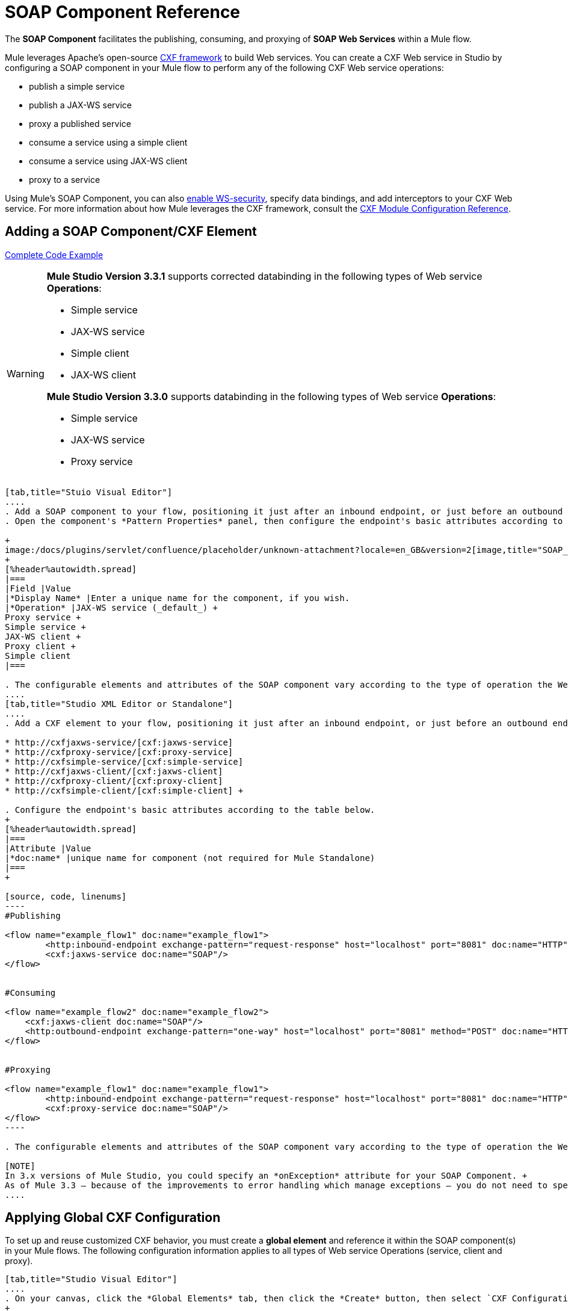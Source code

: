 = SOAP Component Reference

The *SOAP Component* facilitates the publishing, consuming, and proxying of *SOAP Web Services* within a Mule flow.

Mule leverages Apache's open-source http://cxf.apache.org/docs/a-simple-jax-ws-service.html[CXF framework] to build Web services. You can create a CXF Web service in Studio by configuring a SOAP component in your Mule flow to perform any of the following CXF Web service operations:

* publish a simple service
* publish a JAX-WS service
* proxy a published service
* consume a service using a simple client
* consume a service using JAX-WS client
* proxy to a service

Using Mule's SOAP Component, you can also link:/mule-user-guide/v/3.6/enabling-ws-security[enable WS-security], specify data bindings, and add interceptors to your CXF Web service. For more information about how Mule leverages the CXF framework, consult the link:/mule-user-guide/v/3.6/cxf-module-configuration-reference[CXF Module Configuration Reference].

== Adding a SOAP Component/CXF Element

<<Complete Code Example>>

[WARNING]
====
*Mule Studio Version 3.3.1* supports corrected databinding in the following types of Web service *Operations*:

* Simple service
* JAX-WS service
* Simple client
* JAX-WS client

*Mule Studio Version 3.3.0* supports databinding in the following types of Web service *Operations*:

* Simple service
* JAX-WS service
* Proxy service
====

[tabs]
------
[tab,title="Stuio Visual Editor"]
....
. Add a SOAP component to your flow, positioning it just after an inbound endpoint, or just before an outbound endpoint.
. Open the component's *Pattern Properties* panel, then configure the endpoint's basic attributes according to the table below. +

+
image:/docs/plugins/servlet/confluence/placeholder/unknown-attachment?locale=en_GB&version=2[image,title="SOAP_general.png"]
+
[%header%autowidth.spread]
|===
|Field |Value
|*Display Name* |Enter a unique name for the component, if you wish.
|*Operation* |JAX-WS service (_default_) +
Proxy service +
Simple service +
JAX-WS client +
Proxy client +
Simple client
|===

. The configurable elements and attributes of the SOAP component vary according to the type of operation the Web service is performing. Consult the sub-sections below for detailed configuration information.
....
[tab,title="Studio XML Editor or Standalone"]
....
. Add a CXF element to your flow, positioning it just after an inbound endpoint, or just before an outbound endpoint (see code sample below). The types of CXF element available are as follows:

* http://cxfjaxws-service/[cxf:jaxws-service]
* http://cxfproxy-service/[cxf:proxy-service]
* http://cxfsimple-service/[cxf:simple-service]
* http://cxfjaxws-client/[cxf:jaxws-client]
* http://cxfproxy-client/[cxf:proxy-client]
* http://cxfsimple-client/[cxf:simple-client] +

. Configure the endpoint's basic attributes according to the table below.
+
[%header%autowidth.spread]
|===
|Attribute |Value
|*doc:name* |unique name for component (not required for Mule Standalone)
|===
+

[source, code, linenums]
----
#Publishing
     
<flow name="example_flow1" doc:name="example_flow1">
        <http:inbound-endpoint exchange-pattern="request-response" host="localhost" port="8081" doc:name="HTTP"/>
        <cxf:jaxws-service doc:name="SOAP"/>
</flow>
  
     
#Consuming
  
<flow name="example_flow2" doc:name="example_flow2">
    <cxf:jaxws-client doc:name="SOAP"/>
    <http:outbound-endpoint exchange-pattern="one-way" host="localhost" port="8081" method="POST" doc:name="HTTP"/>
</flow>
    
    
#Proxying
    
<flow name="example_flow1" doc:name="example_flow1">
        <http:inbound-endpoint exchange-pattern="request-response" host="localhost" port="8081" doc:name="HTTP"/>
        <cxf:proxy-service doc:name="SOAP"/>
</flow>
----

. The configurable elements and attributes of the SOAP component vary according to the type of operation the Web service is performing. Consult the sub-sections below for detailed configuration information.

[NOTE]
In 3.x versions of Mule Studio, you could specify an *onException* attribute for your SOAP Component. +
As of Mule 3.3 — because of the improvements to error handling which manage exceptions — you do not need to specify an *onException* attribute.
....
------

== Applying Global CXF Configuration

To set up and reuse customized CXF behavior, you must create a *global element* and reference it within the SOAP component(s) in your Mule flows. The following configuration information applies to all types of Web service Operations (service, client and proxy).

[tabs]
------
[tab,title="Studio Visual Editor"]
....
. On your canvas, click the *Global Elements* tab, then click the *Create* button, then select `CXF Configuration` from the list of available options. 
+

[NOTE]
You can also create a *Global CXF Element* directly from the SOAP component's *Pattern Properties* panel. Next to the *Config Reference* field, click the image:/docs/s/en_GB/3391/c989735defd8798a9d5e69c058c254be2e5a762b.76/_/images/icons/emoticons/add.png[(plus)] icon to open the *Global Element Properties* panel.
+

image:/docs/plugins/servlet/confluence/placeholder/unknown-attachment?locale=en_GB&version=2[image,title="global.png"] +

. Configure the global CXF configuration attributes according to the table below. +
 +
image:/docs/plugins/servlet/confluence/placeholder/unknown-attachment?locale=en_GB&version=2[image,title="global_properties.png"] +

+
[%header%autowidth.spread]
|===
|Field |Value |Description
|*Name* |unique name |Enter a unique name for the global element, if you wish.
|*Configuration Location* |filepath/filename.xml |If you have created an `.xml` file that supplies the specifics of how you want your CXF elements to behave, enter the file path of your CXF configuration file.
|*Enable Mule Soap Headers* |true (_default_) +
false  |If set to true (i.e. checked) this attribute ensures that Mule can add a header to a SOAP message when required as part of the message's processing. +
For example, if your SOAP messages will be processed by a third-party schema which prohibits deviations from very specific message properties and will not process messages with Mule headers, set this attribute to false (i.e. uncheck).
|*Initialize Static Bus Instance* |true (_default_) +
false  |If set to true, (i.e. checked) this attribute ensures that the CXF Web service uses Mule transports instead of http://cxf.apache.org/docs/transports.html[CXF transports].
|===
. Click the *Message Flow* tab to return to your canvas.
. Open the Pattern Properties panel of the SOAP component, again.
. Use the drop down menu in the *Config Reference* field to select the global CXF element you created. +

+
image:/docs/plugins/servlet/confluence/placeholder/unknown-attachment?locale=en_GB&version=2[image,title="select_global.png"] +
+

. Click *OK* to save your changes to the SOAP component.
....
[tab,title="Studio XML Editor or Standalone"]
....
. Above all flows in your Mule project, add a global http://cxfconfiguration/[cxf:configuration] element. Refer to code sample below.
. Configure the global CXF configuration attributes according to the table below.
+
[%header%autowidth.spread]
|====
|Attribute |Value |Description
|*name* |unique name |Enter a unique name for the global element, if you wish. (not required for Mule Standalone)
|*enableMuleSoapHeaders* |true +
false  |If set to true`,` this attribute ensures that Mule can add a header to a SOAP message when required as part of the message's processing. +
For example, if your SOAP messages will be processed by a third-party schema which prohibits deviations from very specific message properties and will not process messages with Mule headers, set this attribute to false.
|*initializeStaticBusInstance* |true +
false  |If set to true, (i.e. checked) this attribute ensures that the CXF Web service uses Mule transports instead of http://cxf.apache.org/docs/transports.html[CXF transports].
|*configurationLocation* |filepath/filename.xml |If you have created an `.xml` file that supplies the specifics of how you want your CXF elements to behave, enter the file path of your CXF configuration file.
|====
. To the CXF element within your flow, add a `configuration-ref` attribute to reference the global CXF configuration element. Refer to code sample below.

[source, xml, linenums]
----
<cxf:configuration name="CXF_Configuration" enableMuleSoapHeaders="true" initializeStaticBusInstance="true" doc:name="CXF Configuration" configurationLocation="src/test/resources/filename.xml"/>
 
<flow name="example_flow1" doc:name="example_flow1">
...
    <cxf:jaxws-client doc:name="SOAP" configuration-ref="CXF_Configuration"/>
    <http:outbound-endpoint exchange-pattern="request-response" host="localhost" port="8081" method="POST" doc:name="HTTP"/>
</flow>
----

.Namespace

[source, xml, linenums]
----
<mule xmlns:cxf="http://www.mulesoft.org/schema/mule/cxf" 
... 
xsi:schemaLocation="
http://www.mulesoft.org/schema/mule/cxf http://www.mulesoft.org/schema/mule/cxf/current/mule-cxf.xsd">
----

....
------

== Publishing a Web Service

This sub-section describes how to specify attributes for your Web service. 

[NOTE]
====
For some attributes, enter data according to the http://en.wikipedia.org/wiki/Web_service#Automated_design_methodologies[automated design method] you used to develop your Web service:

* bottom up method (code first)
* top down method (WSDL first)
====

[tabs]
------
[tab,title="Studio Visual Editor"]
....
In the *General* tab of the SOAP component's pattern properties panel, configure the Web service's attributes according to the table below. +

image:/docs/plugins/servlet/confluence/placeholder/unknown-attachment?locale=en_GB&version=2[image,title="service-attributes.png"] +

[%header,cols="5*"]
|=====
|Attribute |Simple service |JAX-WS service |Proxy service |Value
|*Binding ID* a|
x

 a|
x

 a|
x

 |Specify the http://cxf.apache.org/docs/cxf-architecture.html#CXFArchitecture-DataBindings[CXF Protocol Bindings] which facilitate the mapping of concrete formats and protocols on transports.
|*Port* a|
x

 a|
x

 a|
x

 |• *Code first*: specify the the port generated in the WSDL. +
 • *WSDL first*: specify the port to which the Java class will bind in the WSDL.
|*Namespace* a|
x

 a|
x

 a|
x

 |• *Code first*: specify the the SOAP namespace generated in the WSDL. Overrides default CXF namespace. +
 • *WSDL first*: specify the SOAP namespace to which the Java class will bind in the WSDL. Overrides default CXF namespace.
|*Service †* a|
x

 a|
x

 a|
x

 |• *Code first*: where more than one service exists, specify the the service generated in the WSDL. +
 • *WSDL first*: where more than one service exists, specify the service to which the Java class will bind to the WSDL.
|*Service Class †* a|
x

 a|
x

 a|
x

 |• *Code first*: click the ellipsis (. . .) to specify the Web service interface to which the Java class will bind to the WSDL. +
 • *WSDL first*: click the *Generate from WSDL* button to specify the location of the WSDL document (URL or file) Mule should use to identify the service interface. In the *Generate from WSDL* panel that appears, specify both the location and the *Package Name* of the source.
|*Validation Enabled* a|
x

 a|
x

 a|
x

 |Set to true (i.e. checked) if you want Mule to perform schema validation on all incoming messages.
|*Payload* |  |  a|
x

 |Use the drop down menu to select how much of the message should pass through the proxy. (By default, Mule selects `body`.) +
• *body*: Mule passes only the body of the message through the proxying Web service. +
• *envelope*: Mule passes the entire envelope of the message, including body and headers, through the proxying Web service.
|=====

† mutually exclusive fields
....
[tab,title="Studio XML Editor or Standalone"]
....
Configure your http://cxfjaxws-service/[cxf:jaxws-service], cxf:`proxy-service`, or http://cxfsimple-service/[cxf:simple-service] attributes according to the table below. Refer to the code sample below.

[%header,cols="5*"]
|=====
|Attribute |Simple service |JAX-WS service |Proxy service |Value
|*bindingId* a|
x

 a|
x

 a|
x

 |Specify the http://cxf.apache.org/docs/cxf-architecture.html#CXFArchitecture-DataBindings[CXF Protocol Bindings] which facilitate the mapping of concrete formats and protocols on transports.
|*namespace* a|
x

 a|
x

 a|
x

 |• *Code first*: specify the the SOAP namespace generated in the WSDL. Overrides default CXF namespace. +
 • *WSDL first*: specify the SOAP namespace to which the Java class will bind in the WSDL. Overrides default CXF namespace.
| *port* a|
x

 a|
x

 a|
x

 |• *Code first*: specify the the port generated in the WSDL. +
 • *WSDL first*: specify the port to which the Java class will bind in the WSDL.
|*service †* a|
x

 a|
x

 a|
x

 |• *Code first*: where more than one service exists, specify the the service generated in the WSDL. +
 • *WSDL first*: where more than one service exists, specify the service to which the Java class will bind to the WSDL.
|*serviceClass †* a|
x

 a|
x

 a|
x

 |• *Code first*: specify the Web service interface to which the Java class will bind to the WSDL. +
 • *WSDL first*: specify the location of the WSDL document (URL or file) Mule should use to identify the service interface. Specify both the location and the packageName of the source.
|*payload* |  |  a|
x

 |Specify how much of the message should pass through the proxy. +
• *body*: Mule passes only the body of the message through the proxying Web service. +
• *envelope*: Mule passes the entire envelope of the message, including body and headers, through the proxying Web service.
|*validationEnabled* a|
x

 a|
x

 a|
x

 |True or False. Set to true if you want Mule to perform schema validation on all incoming messages.
|=====

† mutually exclusive attributes

[source, code, linenums]
----
# JAX-WS Service
     
<cxf:jaxws-service doc:name="SOAP" bindingId="StockQuote12" namespace="http://www.webserviceX.net" port="8080" service=" " serviceClass="org.mule.example.bookstore.OrderService" validationEnabled="true"/>
 
     
# Proxy Service
     
<cxf:proxy-service doc:name="SOAP"  port="8080"  serviceClass="org.mule.example.bookstore.OrderService"     payload="body" bindingId=" " namespace=" " service="StockQuoter" validationEnabled="true"/>
----
....
------

== Consuming a Web Service

This sub-section describes how to specify attributes for your Web service client. 

[tabs]
------
[tab,title="Studio Visual Editor"]
....
In the *General* tab of the SOAP component's pattern properties panel, configure the Web service client's attributes according to the table below.

image:/docs/plugins/servlet/confluence/placeholder/unknown-attachment?locale=en_GB&version=2[image,title="client-attribetes-together.png"]

[%header,cols="5*"]
|====
|Attribute |Simple client |JAX-WS client |Proxy client |Value
|*Operation* a|
x

 a|
x

 a|
x

 |Specify the operation to invoke on the Web service to which your client will make calls. For example, `createNew`.
|*Service Class* a|
x

 a|
x

 a|
x

 |Specify the Java class CXF should use to construct its service model for the client.
|*Decoupled Endpoint* a|
x

 a|
x

 a|
x

 |Specify the reply-to endpoint (URL) for clients which have http://cxf.apache.org/docs/ws-addressing.html[WS-Addressing] enabled.
|*Client Class* |  a|
x

 |  |Specify the name of the client class that CXF generated using its `wsdl2java` tool.
|*Payload* |  |  a|
x

 |Use the drop down menu to select how much of the message the client passes to the service. (By default, Mule selects `body`.) +
• *body*: Mule passes only the body of the message. +
• *envelope*: Mule passes the whole envelope of the message, including body and headers.
|*Port* |  a|
x

 a|
x

 |_Not_ the TCP port. Specify the WSDL http://www.mulesoft.org/documentation/www.w3.or/TR/wsdl#_ports[SOAP port] name the client must use to communicate with the Web service. Links the binding to the Web service.
|====
....
[tab,title="Studio XML Editor or Standalone"]
....
Configure your http://cxfjaxws-client/[cxf:jaxws-client], cxf:`proxy-client`, or http://cxfsimple-client/[cxf:simple-client] attributes according to the table below. Refer to the code sample below.

[%header,cols="5*"]
|====
|Attribute |Simple client |JAX-WS client |Proxy client |Field Contents
|*port* |  a|
x

 a|
x

 |_Not_ the TCP port. Specify the WSDL http://www.mulesoft.org/documentation/www.w3.or/TR/wsdl#_ports[SOAP port] name the client must use to communicate with the Web service. Links the binding to the Web service.
|*serviceClass†* a|
x

 a|
x

 a|
x

 |Specify the Java class CXF should use to construct its service model for the client.
|*clientClass†* |  a|
x

 |  |Specify the name of the client class that CXF generated using its `wsdl2java` tool.
|*decoupledEndpoint* a|
x

 a|
x

 a|
x

 |Specify the reply-to endpoint (URL) for clients which have http://cxf.apache.org/docs/ws-addressing.html[WS-Addressing] enabled.
|*operation* a|
x

 a|
x

 a|
x

 |Specify the operation to invoke on the Web service to which your client will make calls. For example, createNew.
|*payload* |  |  a|
x

 |Specify how much of the message the client passes to the service. +
• *body*: Mule passes only the body of the message. +
• *envelope*: Mule passes the whole envelope of the message, including body and headers.
|====

† mutually exclusive

[source, code, linenums]
----
# JAX-WS Client
     
<cxf:jaxws-client doc:name="SOAP"   port="StockQuoter"  serviceClass=" org.mule.example.bookstore.OrderService" clientClass=" " decoupledEndpoint="http://www.StockQuoter.org" enableMuleSoapHeaders="true" operation="createNew"/> 
      
     
# Proxy Client
    
<cxf:proxy-client doc:name="SOAP"   port="8080"  serviceClass="org.mule.example.bookstore.OrderService"  clientClass=" " decoupledEndpoint=" " enableMuleSoapHeaders="true" operation="createNew" payload="body"/>
----
....
------

== Adding Custom Interceptors

CXF uses chains of http://cxf.apache.org/docs/interceptors.html[interceptors] – the most basic processing unit – to process messages. As a message moves through an interceptor chain, each interceptor performs an action upon the message, such as reading it, transforming it or validating it.

If you need to add an extra action to the messages processed by your CXF Web service (for instance, to add a header to a message), use the SOAP component to add extra interceptors to the interceptor chain.

[tabs]
------
[tab,title="Studio Visual Editor"]
....
. Open the *Pattern Properties* panel, then click on the *Interceptors* tab.
. Click on the image:/docs/s/en_GB/3391/c989735defd8798a9d5e69c058c254be2e5a762b.76/_/images/icons/emoticons/add.png[(plus)] icon to reveal the four **http://cxf.apache.org/docs/interceptors.html[Interceptor Providers]** CXF uses to add interceptors to interceptor chains; click one of the choices to add an interceptor provider. +

* `Add in Interceptor`
* `Add in Fault Interceptor`
* `Add out Interceptor`
* `Add out Fault Interceptor` +

+
image:/docs/plugins/servlet/confluence/placeholder/unknown-attachment?locale=en_GB&version=2[image,title="interceptor_provider.png"] +
+

. Double-click the newly created interceptor provider in the *Settings* pane (below, left) to open the interceptor provider panel (below, right).  +

+
image:/docs/plugins/servlet/confluence/placeholder/unknown-attachment?locale=en_GB&version=2[image,title="interceptors.png"]
+

. Use the drop down menu in the *Beans* field to select from your list of existing beans the one that will act as an interceptor.
+

[NOTE]
If you have not yet created any beans, click the *new* button to open a new *Properties Panel* that facilitates the creation and configuration of new a bean, which imports the Java class you have built to specify the interceptor's behavior.

. Click the *add to list* button to insert the selected bean into the interceptor chain.
. Click *Finish*, then *OK* to save your interceptor configurations.
....
[tab,title="Studio XML Editor"]
....
. Above all flows in your Mule project, create a global http://springbean/[spring:bean] element to import the Java class you have built to specify the interceptor's behavior. Refer to code sample below.
. To the CXF element in your flow, add a child element according to the type of action you want the interceptor to perform:
* http://cxfininterceptor/[cxf:inInterceptor]
* http://cxfinfaultinterceptor/[cxf:inFaultInterceptor]
* http://cxfoutinterceptor/[cxf:outInterceptor]
* http://cxfoutfaultinterceptor/[cxf:outFaultInterceptor]

. As a child element of the CXF interceptor element, add a reference to the spring bean, http://springref/[spring:ref] *bean*, you created which imports the Java class.
. Add as many as four interceptor child elements to your CXF service or client component.

[source, xml, linenums]
----
<spring:beans>
    <spring:bean id="Bean" name="Bean" class="org.mule.example.myClass"/>
</spring:beans>
     
    
<flow name="example_flow1" doc:name="example_flow1">
...
    <cxf:proxy-service doc:name="SOAP"   port="8080"  serviceClass="org.mule.example.bookstore.OrderService"  payload="body" bindingId=" " namespace=" " service="" validationEnabled="true">
       <cxf:inInterceptors>
           <spring:ref bean="Bean"/>
       </cxf:inInterceptors> 
    </cxf:proxy-service>
...
</flow>
----
....
------

Adding Web Service Security

*_Enterprise_* +
To protect the CXF Web service in your Mule flow, you can configure elements in the SOAP component to apply WS-security. You can add http://cxf.apache.org/docs/ws-security.html[WS-Security] *Configuration Elements* (i.e. key-value pairs) to validate and/or authenticate information in the SOAP header of a message; you can also enable one or more of six *Token Validators* to ensure message security. The ability to add these security features is available only in the Enterprise Edition of Mule Studio.

Consult the link:/mule-user-guide/v/3.6/enabling-ws-security[Enabling WS-Security] document to configure the security elements of your Web service.

== Configuring Advanced Elements

You can adjust several advanced CXF Web service configurations according to your requirements.

[tabs]
------
[tab,title="Studio Visual Editor"]
....
. Open the *Pattern Properties* panel, then click on the *Advanced* tab. +
 +
image:/docs/plugins/servlet/confluence/placeholder/unknown-attachment?locale=en_GB&version=2[image,title="advanced.png"] +

. Adjust configurations as needed according to the table below, then click *OK* to save your changes.

[%header,cols="20,16,16,16,16,16"]
|=======
|Configuration |Simple or JAX-WS Service |Simple or JAX-WS Client |Proxy service |Proxy client |Activity
|*WSDL Location* a|
x

 a|
x

 a|
x

 a|
x

 |In the *WSDL Location* field, enter the URL (relative or absolute) of the http://en.wikipedia.org/wiki/Web_Services_Description_Language[WSDL file] which describes the functionality of the Web service.
|*MTOM Enabled* a|
x

 a|
x

 a|
x

 a|
x

 |Set *MTOM Enabled* to true (i.e. checked) if you want Mule to process the binary data sent as part of a SOAP message. (http://cxf.apache.org/docs/mtom.html[Message Transmission Optimization Mechanism])
|*Enable Mule Soap headers* a|
x

 a|
x

 a|
x

 a|
x

 |By default, *Enable Mule Soap Headers* is set to true (i.e. checked); this ensures that Mule can add a header to a SOAP message when required as part of the message's processing. Set to false (i.e. unchecked) if you do not want Mule to add headers to SOAP messages. For example, if your SOAP messages will be processed by a third-party schema which prohibits deviations from very specific message properties (such as added Mule headers), deactivate the *Enable Mule Soap Headers* box.
|*Soap 1.1* +
*Soap 1.2* a|
x

 |  a|
x

 |  |Use radio buttons to select the version of SOAP you want your service to use: http://www.w3.org/2003/06/soap11-soap12.html[SOAP 1.1 or SOAP 1.2]. By default, Mule sets the version to SOAP 1.1.
|*Databinding* a|
x

 a|
x

 |  |  |Within the context of the CXF framework, http://cxf.apache.org/docs/data-binding-architecture.html[*data binding*] refers to the mapping of data from XML documents to Java objects. Use the drop down menu to select a data binding type that will meet your configuration requirements: +
 • http://cxf.apache.org/docs/aegis-21.html[aegis-databinding] +
 • http://cxf.apache.org/docs/jaxb.html[jaxb-databinding] +
 • custom-databinding +
 • http://jibx.sourceforge.net/[jibx-databinding]
|*Schema Locations* a|
x

 |  a|
x

 |  |Click the image:/docs/s/en_GB/3391/c989735defd8798a9d5e69c058c254be2e5a762b.76/_/images/icons/emoticons/add.png[(plus)] icon in the *Schema Locations* pane to specify a `schemaLocations` attribute that identifies a namespace `name` and `description`. Reference http://msdn.microsoft.com/en-us/library/ms256100.aspx[schemaLocation] for additional details.
|=======
....
[tab,title="Studio XML Editor or Standalone"]
....
. Within the context of the CXF framework, http://cxf.apache.org/docs/data-binding-architecture.html[*data binding*] refers to the mapping of data from XML documents to Java objects. You can specify the databinding of your client or service, if you wish. (Not configurable on proxy service or proxy client.) The following are the different types of databinding available:
* http://cxf.apache.org/docs/aegis-21.html[aegis-databinding] 
* http://cxf.apache.org/docs/jaxb.html[jaxb-databinding] 
* custom-databinding 
* http://jibx.sourceforge.net/[jibx-databinding] +

. To the CXF element in your flow, add a child element according to the type of databinding you want your service or client to use:
* http://cxfaegis-databinding/[cxf:aegis-databinding]
* http://cxfjaxb-databinding/[cxf:jaxb-databinding]
* http://cxfcustom-databinding/[cxf:custom-databinding]
* http://cxfjibx-databinding/[cxf:jibx-databinding]

. As a child element of the CXF databinding element, add one or more http://springproperty/[spring:property]elements with either a name and value, or name and reference, to define any databinding properties. Refer to the code sample below. 
. Define a *`cxf:schemalocations`* attribute, if you wish, to identify a namespace to which your service should refer. (Not configurable on JAX-WS client, simple client or proxy client.) Reference http://msdn.microsoft.com/en-us/library/ms256100.aspx[schemaLocation] for additional details. To the CXF element in your flow (below any interceptor elements, if you have added any), add a **`cxf:schemaLocations`** child element.
. Within the http://cxfschemalocations/[cxf:schemaLocations] element, add a http://cxfschemalocation/[cxf:schemaLocation] child element, to specify the URL of the schema to which your service should refer. Refer to code sample below.
. As per your specific needs, configure any of the following CXF service or client attributes according to the table below. Refer to the code sample below.

[%header,cols="20,16,16,16,16,16"]
|======
|Configuration |Simple or JAX-WS Service |Simple or JAX-WS Client |Proxy service |Proxy client |Activity
|*validationEnabled* a|
x

 a|
x

 a|
x

 a|
x

 |When se to true, validationEnabled ensures that Mule can add a header to a SOAP message when required as part of the message's processing. Set to false if you do not want Mule to add headers to SOAP messages. For example, if your SOAP messages will be processed by a third-party schema which prohibits deviations from very specific message properties (such as added Mule headers), set validationEnabled to false.
|*mtomEnabled* a|
x

 a|
x

 a|
x

 a|
x

 |Set mtomEnabled to true if you want Mule to process the binary data sent as part of a SOAP message. (http://cxf.apache.org/docs/mtom.html[Message Transmission Optimization Mechanism])
|*wsdlLocation* a|
x

 a|
x

 a|
x

 a|
x

 |Enter the URL (relative or absolute) of the http://en.wikipedia.org/wiki/Web_Services_Description_Language[WSDL file] which describes the functionality of the Web service.
|*soapVersion* a|
x

 |  a|
x

 |  |Identify the version of SOAP you want your service to use: http://www.w3.org/2003/06/soap11-soap12.html[SOAP 1.1 or SOAP 1.2]. By default, Mule uses SOAP 1.1.
|======

[source, xml, linenums]
----
<flow name="example_flow1" doc:name="example_flow1">
...
<cxf:jaxws-service doc:name="SOAP"   port="8080"  serviceClass="org.mule.example.bookstore.OrderService"      bindingId=" " namespace=" " service=" " validationEnabled="true" mtomEnabled="true" wsdlLocation="src/main/resources" soapVersion="1.2">
    <cxf:jibx-databinding>
        <spring:property name="sample2" ref="reference"/>
        <spring:property name="sample1" value="value"/>
    </cxf:jibx-databinding>
    <cxf:schemaLocations>
        <cxf:schemaLocation>http://mycompany.com/schemas/stockquotes</cxf:schemaLocation>
    </cxf:schemaLocations>
</cxf:jaxws-service> 
...
</flow>
----
....
------

== Complete Code Example

.Namespace

[source, xml, linenums]
----
<mule xmlns:cxf="http://www.mulesoft.org/schema/mule/cxf" 
...
xsi:schemaLocation="
...
http://www.mulesoft.org/schema/mule/cxf http://www.mulesoft.org/schema/mule/cxf/current/mule-cxf.xsd">
----

.Example Code

[source, xml, linenums]
----
<spring:beans>
 
        <spring:bean id="property-placeholder"
 
            class="org.springframework.beans.factory.config.PropertyPlaceholderConfigurer">
 
            <spring:property name="location"
 
                value="classpath:config.dev.properties" />
 
        </spring:bean>
 
 
 
 
    </spring:beans>
 
    <mulexml:namespace-manager
 
        includeConfigNamespaces="true">
 
        <mulexml:namespace prefix="soap" uri="http://schemas.xmlsoap.org/soap/envelope/" />
 
        <mulexml:namespace prefix="mes" uri="http://www.mule-health.com/SOA/message/1.0" />
 
        <mulexml:namespace prefix="mod" uri="http://www.mule-health.com/SOA/model/1.0" />
 
    </mulexml:namespace-manager>
 
    <data-mapper:config name="admit_subject_to_upsert_patient"
 
        transformationGraphPath="admit_subject_to_upsert_patient.grf"
 
        doc:name="DataMapper" />
 
    <data-mapper:config name="upsert_patient_response_to_create_episode"
 
        transformationGraphPath="upsert_patient_response_to_create_episode.grf"
 
        doc:name="DataMapper" />
 
    <object-to-string-transformer name="Object_to_String"
 
        doc:name="Object to String" />
 
    <data-mapper:config name="create_episode_response_to_admit_subject_response"
 
        transformationGraphPath="create_episode_response_to_admit_subject_response.grf"
 
        doc:name="DataMapper" />
 
    <flow name="admitPatientService" doc:name="admitPatientService"
 
        doc:description="AdmssionService SOAP Web service which accepts calls and processes request to perform pre-admissions activities in the hospital's systems.">
 
        <http:inbound-endpoint exchange-pattern="request-response"
 
            host="localhost" port="${http.port}" doc:name="AdmissionService"
 
            path="AdmissionService" />
 
        <cxf:proxy-service doc:name="Proxy service"
 
            namespace="http://www.mule-health.com/SOA/service/admission/1.0"
 
            payload="body" port="AdmissionPort" service="AdmissionService"
 
            wsdlLocation="service/AdmissionService.wsdl" />
 
        <mulexml:dom-to-xml-transformer
 
            returnClass="java.lang.String" />
 
        <flow-ref name="upsertPatient" doc:name="Upsert Patient" />
 
        <flow-ref name="createEpisode" doc:name="Create Episode" />
 
        <data-mapper:transform
 
            config-ref="create_episode_response_to_admit_subject_response"
 
            doc:name="&lt;createEpisodeResponse /&gt; to &lt;admitSubjectResponse /&gt;" />
 
    </flow>
 
    <sub-flow name="upsertPatient" doc:name="upsertPatient" doc:description="Uploads and inserts patient data into a hospital system.">
 
        <data-mapper:transform config-ref="admit_subject_to_upsert_patient"
 
            doc:name="&amp;lt;admitSubject /&amp;gt; to &amp;lt;upsertPatient /&amp;gt;" />
 
        <flow-ref name="invokePatientService" doc:name="Invoke Patient Service" />
 
        <mulexml:dom-to-xml-transformer
 
            returnClass="java.lang.String" />
 
    </sub-flow>
 
    <sub-flow name="invokePatientService" doc:name="invokePatientService" doc:description="Submits calls to the PatientService Web service.">
 
        <cxf:proxy-client payload="body"
 
            enableMuleSoapHeaders="true" doc:name="Proxy client" />
 
        <http:outbound-endpoint exchange-pattern="request-response"
 
            host="localhost" port="${http.port}" path="PatientService" doc:name="PatientService" password="hello123" user="nialdarbey"/>
 
    </sub-flow>
 
    <sub-flow name="createEpisode" doc:name="createEpisode" doc:description="Creates new episodes for patient pre-admission into the hospital systems.">
 
        <data-mapper:transform config-ref="upsert_patient_response_to_create_episode"
 
            doc:name="&amp;lt;upsertPatientResponse /&amp;gt; to &amp;lt;createEpisode /&amp;gt;" />
 
        <flow-ref name="invokeEHRService" doc:name="Invoke EHR Service" />
 
        <mulexml:dom-to-xml-transformer
 
            returnClass="java.lang.String" />
 
    </sub-flow>
 
    <sub-flow name="invokeEHRService" doc:name="invokeEHRService" doc:description="Submits calls to the EHR Web service.">
 
        <cxf:proxy-client payload="body"
 
            enableMuleSoapHeaders="true" doc:name="Proxy client" />
 
        <http:outbound-endpoint exchange-pattern="request-response"
 
            host="localhost" port="${http.port}" path="EHRService" doc:name="EHRService" />
 
    </sub-flow>
 
</mule> 
----


== See Also

* Examine details about the link:/mule-user-guide/v/3.6/cxf-module-reference[CXF Module] in Mule.
* Review a link:/docs/display/current/XML-only+SOAP+Web+Service+Example[Mule example application] which demonstrates a SOAP Web service.
* Learn more about applying link:/mule-user-guide/v/3.6/enabling-ws-security[security] to SOAP Web services.
* Review an the link:/docs/display/current/SOAP+Web+Service+Security+Example[Mule example application] which demonstrates the use of WS-security.
